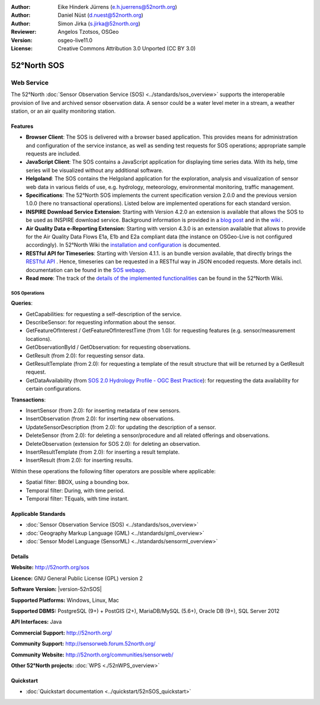 ﻿
:Author: Eike Hinderk Jürrens (e.h.juerrens@52north.org)
:Author: Daniel Nüst (d.nuest@52north.org)
:Author: Simon Jirka (s.jirka@52north.org)
:Reviewer: Angelos Tzotsos, OSGeo
:Version: osgeo-live11.0
:License: Creative Commons Attribution 3.0 Unported (CC BY 3.0)

.. image:: ../../images/project_logos/logo_52North_160.png
  :alt: 52°North - exploring horizons
  :align: right
  :target: http://52north.org/sos


52°North SOS
===============================================================================

Web Service
~~~~~~~~~~~~~~~~~~~~~~~~~~~~~~~~~~~~~~~~~~~~~~~~~~~~~~~~~~~~~~~~~~~~~~~~~~~~~~~

The 52°North :doc:`Sensor Observation Service (SOS) <../standards/sos_overview>`
supports the interoperable provision of live and archived sensor observation
data. A sensor could be a water level meter in a stream, a weather station, or
an air quality monitoring station.

.. image:: ../../images/screenshots/1024x768/52n_sos_overview.png
  :scale: 60 %
  :alt: 52°North SOS and JavaScript client
  :align: right

Features
-------------------------------------------------------------------------------

* **Browser Client**: The SOS is delivered with a browser based application.
  This provides means for administration and configuration of the service
  instance, as well as sending test requests for SOS operations; appropriate
  sample requests are included.
* **JavaScript Client**: The SOS contains a JavaScript application for
  displaying time series data. With its help, time series will be visualized
  without any additional software.
* **Helgoland**: The SOS contains the Helgoland application for  the exploration,
  analysis and visualization of sensor web data in various fields of use, e.g.
  hydrology, meteorology, environmental monitoring, traffic management.
* **Specifications**: The 52°North SOS implements the current specification version 2.0.0 and the
  previous version 1.0.0 (here no transactional operations). Listed below are
  implemented operations for each standard version.
* **INSPIRE Download Service Extension**: Starting with Version 4.2.0 an
  extension is available that allows the SOS to be used as INSPIRE download
  service. Background information is provided in a `blog post
  <http://blog.52north.org/2014/01/30/52north-supports-the-jrc-in-developing-an-inspire-download-service-based-on-sos/>`_
  and in the `wiki
  <https://wiki.52north.org/bin/view/SensorWeb/SensorObservationServiceIVDocumentation#INSPIRE_Download_Service_extensi>`_ .
* **Air Quality Data e-Reporting Extension**: Starting with version 4.3.0 is an
  extension available that allows to provide for the Air Quality Data Flows E1a,
  E1b and E2a compliant data (the instance on OSGeo-Live is not configured
  accordingly). In 52°North Wiki the `installation and configuration
  <https://wiki.52north.org/bin/view/SensorWeb/AqdEReporting#Installation>`_
  is documented.
* **RESTful API for Timeseries**: Starting with Version 4.1.1. is an bundle
  version available, that directly brings the `RESTful API
  <https://wiki.52north.org/bin/view/SensorWeb/SensorWebClientRESTInterface>`_ .
  Hence, timeseries can be requested in a RESTful way in JSON encoded requests.
  More details incl. documentation can be found in the
  `SOS webapp <http://localhost:8080/52nSOS/static/doc/api-doc/>`_.
* **Read more**: The track of the `details of the implemented functionalities
  <https://wiki.52north.org/bin/view/SensorWeb/SensorObservationServiceIVDocumentation#Features>`_
  can be found in the 52°North Wiki.


SOS Operations
^^^^^^^^^^^^^^^^^^^^^^^^^^^^^^^^^^^^^^^^^^^^^^^^^^^^^^^^^^^^^^^^^^^^^^^^^^^^^^^^

**Queries**:

* GetCapabilities: for requesting a self-description of the service.
* DescribeSensor: for requesting information about the sensor.
* GetFeatureOfInterest / GetFeatureOfInterestTime (from 1.0): for requesting features
  (e.g. sensor/measurement locations).
* GetObservationById / GetObservation: for requesting observations.
* GetResult (from 2.0): for requesting sensor data.
* GetResultTemplate (from 2.0): for requesting a template of the result
  structure that will be returned by a GetResult request.
* GetDataAvailability (from `SOS 2.0 Hydrology Profile - OGC Best Practice
  <http://docs.opengeospatial.org/bp/14-004r1/14-004r1.html#38>`_): for
  requesting the data availability for certain configurations.

**Transactions**:

* InsertSensor (from 2.0): for inserting metadata of new sensors.
* InsertObservation (from 2.0): for inserting new observations.
* UpdateSensorDescription (from 2.0): for updating the description of a sensor.
* DeleteSensor (from 2.0): for deleting a sensor/procedure and all related
  offerings and observations.
* DeleteObservation (extension for SOS 2.0): for deleting an observation.
* InsertResultTemplate (from 2.0): for inserting a result template.
* InsertResult (from 2.0): for inserting results.

Within these operations the following filter operators are possible where
applicable:

* Spatial filter: BBOX, using a bounding box.
* Temporal filter: During, with time period.
* Temporal filter: TEquals, with time instant.


Applicable Standards
-------------------------------------------------------------------------------

* :doc:`Sensor Observation Service (SOS) <../standards/sos_overview>`
* :doc:`Geography Markup Language (GML) <../standards/gml_overview>`
* :doc:`Sensor Model Language (SensorML) <../standards/sensorml_overview>`


Details
--------------------------------------------------------------------------------

**Website:** http://52north.org/sos

**Licence:** GNU General Public License (GPL) version 2

**Software Version:** |version-52nSOS|

**Supported Platforms:** Windows, Linux, Mac

**Supported DBMS:** PostgreSQL (9+) + PostGIS (2+), MariaDB/MySQL (5.6+), Oracle DB (9+), SQL Server 2012

**API Interfaces:** Java

**Commercial Support:** http://52north.org/

**Community Support:** http://sensorweb.forum.52north.org/

**Community Website:** http://52north.org/communities/sensorweb/

**Other 52°North projects:** :doc:`WPS <./52nWPS_overview>`


Quickstart
--------------------------------------------------------------------------------

* :doc:`Quickstart documentation <../quickstart/52nSOS_quickstart>`
